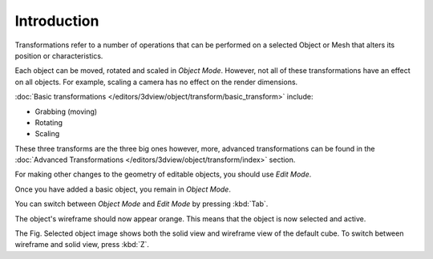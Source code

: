 
************
Introduction
************

Transformations refer to a number of operations that can be performed on a
selected Object or Mesh that alters its position or characteristics.

Each object can be moved, rotated and scaled in *Object Mode*.
However, not all of these transformations have an effect on all objects.
For example, scaling a camera has no effect on the render dimensions.

:doc:`Basic transformations </editors/3dview/object/transform/basic_transform>` include:

- Grabbing (moving)
- Rotating
- Scaling

These three transforms are the three big ones however, more, advanced transformations can be found in the
:doc:`Advanced Transformations </editors/3dview/object/transform/index>` section.

For making other changes to the geometry of editable objects,
you should use *Edit Mode*.

Once you have added a basic object, you remain in *Object Mode*.

You can switch between *Object Mode* and *Edit Mode* by pressing :kbd:`Tab`.

The object's wireframe should now appear orange. This means that the object is now selected and active.

The Fig. Selected object image shows both the solid view and wireframe view of the default cube.
To switch between wireframe and solid view, press :kbd:`Z`.
